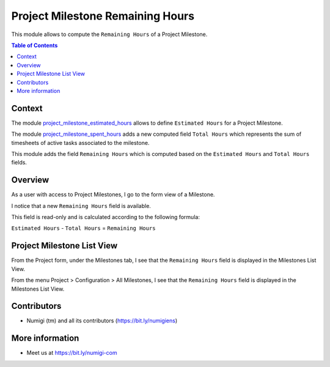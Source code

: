 Project Milestone Remaining Hours
=================================
This module allows to compute the ``Remaining Hours`` of a Project Milestone.

.. contents:: Table of Contents

Context
-------
The module `project_milestone_estimated_hours <https://github.com/Numigi/odoo-project-addons/tree/12.0/project_milestone_estimated_hours>`_
allows to define ``Estimated Hours`` for a Project Milestone.

The module `project_milestone_spent_hours <https://github.com/Numigi/odoo-project-addons/tree/12.0/project_milestone_spent_hours>`_
adds a new computed field ``Total Hours`` which represents the sum of timesheets of active tasks associated to the milestone.

This module adds the field ``Remaining Hours`` which is computed based on the ``Estimated Hours`` and ``Total Hours`` fields.

Overview
--------
As a user with access to Project Milestones, I go to the form view of a Milestone.

I notice that a new ``Remaining Hours`` field is available.

.. image:: static/description/milestone_rh.png

This field is read-only and is calculated according to the following formula:

``Estimated Hours`` - ``Total Hours`` = ``Remaining Hours``

Project Milestone List View
---------------------------

From the Project form, under the Milestones tab, I see that the ``Remaining Hours`` field is displayed in the Milestones List View.

.. image:: static/description/project_milestone_rh.png

From the menu Project > Configuration > All Milestones, I see that the ``Remaining Hours`` field is displayed in the Milestones List View.

.. image:: static/description/milestone_list_rh.PNG

Contributors
------------
* Numigi (tm) and all its contributors (https://bit.ly/numigiens)

More information
----------------
* Meet us at https://bit.ly/numigi-com

